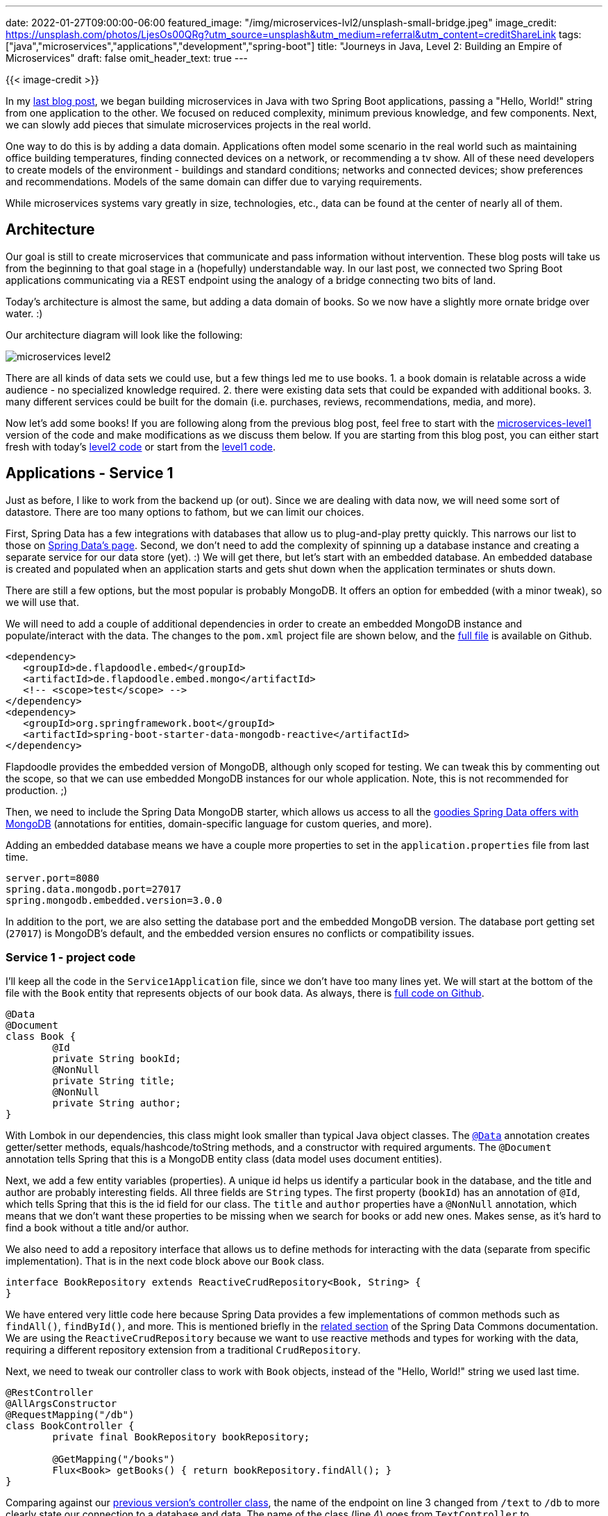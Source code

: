 ---
date: 2022-01-27T09:00:00-06:00
featured_image: "/img/microservices-lvl2/unsplash-small-bridge.jpeg"
image_credit: https://unsplash.com/photos/LjesOs00QRg?utm_source=unsplash&utm_medium=referral&utm_content=creditShareLink
tags: ["java","microservices","applications","development","spring-boot"]
title: "Journeys in Java, Level 2: Building an Empire of Microservices"
draft: false
omit_header_text: true
---

{{< image-credit >}}

In my https://jmhreif.com/blog/microservices-level1/[last blog post^], we began building microservices in Java with two Spring Boot applications, passing a "Hello, World!" string from one application to the other. We focused on reduced complexity, minimum previous knowledge, and few components. Next, we can slowly add pieces that simulate microservices projects in the real world.

One way to do this is by adding a data domain. Applications often model some scenario in the real world such as maintaining office building temperatures, finding connected devices on a network, or recommending a tv show. All of these need developers to create models of the environment - buildings and standard conditions; networks and connected devices; show preferences and recommendations. Models of the same domain can differ due to varying requirements.

While microservices systems vary greatly in size, technologies, etc., data can be found at the center of nearly all of them.

== Architecture

Our goal is still to create microservices that communicate and pass information without intervention. These blog posts will take us from the beginning to that goal stage in a (hopefully) understandable way. In our last post, we connected two Spring Boot applications communicating via a REST endpoint using the analogy of a bridge connecting two bits of land.

Today's architecture is almost the same, but adding a data domain of books. So we now have a slightly more ornate bridge over water. :)

Our architecture diagram will look like the following:

image::/img/microservices-lvl2/microservices-level2.png[]

There are all kinds of data sets we could use, but a few things led me to use books. 1. a book domain is relatable across a wide audience - no specialized knowledge required. 2. there were existing data sets that could be expanded with additional books. 3. many different services could be built for the domain (i.e. purchases, reviews, recommendations, media, and more).

Now let's add some books! If you are following along from the previous blog post, feel free to start with the https://github.com/JMHReif/microservices-level1[microservices-level1^] version of the code and make modifications as we discuss them below. If you are starting from this blog post, you can either start fresh with today's https://github.com/JMHReif/microservices-level2[level2 code^] or start from the https://github.com/JMHReif/microservices-level1[level1 code^].

== Applications - Service 1

Just as before, I like to work from the backend up (or out). Since we are dealing with data now, we will need some sort of datastore. There are too many options to fathom, but we can limit our choices.

First, Spring Data has a few integrations with databases that allow us to plug-and-play pretty quickly. This narrows our list to those on https://spring.io/projects/spring-data[Spring Data's page^]. Second, we don't need to add the complexity of spinning up a database instance and creating a separate service for our data store (yet). :) We will get there, but let's start with an embedded database. An embedded database is created and populated when an application starts and gets shut down when the application terminates or shuts down.

There are still a few options, but the most popular is probably MongoDB. It offers an option for embedded (with a minor tweak), so we will use that.

We will need to add a couple of additional dependencies in order to create an embedded MongoDB instance and populate/interact with the data. The changes to the `pom.xml` project file are shown below, and the https://github.com/JMHReif/microservices-level2/blob/main/service1/pom.xml[full file^] is available on Github.

[source,xml]
----
<dependency>
   <groupId>de.flapdoodle.embed</groupId>
   <artifactId>de.flapdoodle.embed.mongo</artifactId>
   <!-- <scope>test</scope> -->
</dependency>
<dependency>
   <groupId>org.springframework.boot</groupId>
   <artifactId>spring-boot-starter-data-mongodb-reactive</artifactId>
</dependency>
----

Flapdoodle provides the embedded version of MongoDB, although only scoped for testing. We can tweak this by commenting out the scope, so that we can use embedded MongoDB instances for our whole application. Note, this is not recommended for production. ;)

Then, we need to include the Spring Data MongoDB starter, which allows us access to all the https://spring.io/projects/spring-data-mongodb[goodies Spring Data offers with MongoDB^] (annotations for entities, domain-specific language for custom queries, and more).

Adding an embedded database means we have a couple more properties to set in the `application.properties` file from last time.

[source,text]
----
server.port=8080
spring.data.mongodb.port=27017
spring.mongodb.embedded.version=3.0.0
----

In addition to the port, we are also setting the database port and the embedded MongoDB version. The database port getting set (`27017`) is MongoDB's default, and the embedded version ensures no conflicts or compatibility issues.

=== Service 1 - project code

I'll keep all the code in the `Service1Application` file, since we don't have too many lines yet. We will start at the bottom of the file with the `Book` entity that represents objects of our book data. As always, there is https://github.com/JMHReif/microservices-level2/blob/main/service1/src/main/java/com/jmhreif/service1/Service1Application.java[full code on Github^].

[source,java]
----
@Data
@Document
class Book {
	@Id
	private String bookId;
	@NonNull
	private String title;
	@NonNull
	private String author;
}
----

With Lombok in our dependencies, this class might look smaller than typical Java object classes. The https://projectlombok.org/features/Data[`@Data`^] annotation creates getter/setter methods, equals/hashcode/toString methods, and a constructor with required arguments. The `@Document` annotation tells Spring that this is a MongoDB entity class (data model uses document entities).

Next, we add a few entity variables (properties). A unique id helps us identify a particular book in the database, and the title and author are probably interesting fields. All three fields are `String` types. The first property (`bookId`) has an annotation of `@Id`, which tells Spring that this is the id field for our class. The `title` and `author` properties have a `@NonNull` annotation, which means that we don't want these properties to be missing when we search for books or add new ones. Makes sense, as it's hard to find a book without a title and/or author.

We also need to add a repository interface that allows us to define methods for interacting with the data (separate from specific implementation). That is in the next code block above our `Book` class.

[source,java]
----
interface BookRepository extends ReactiveCrudRepository<Book, String> {
}
----

We have entered very little code here because Spring Data provides a few implementations of common methods such as `findAll()`, `findById()`, and more. This is mentioned briefly in the https://docs.spring.io/spring-data/commons/docs/current/reference/html/#repositories.core-concepts[related section^] of the Spring Data Commons documentation. We are using the `ReactiveCrudRepository` because we want to use reactive methods and types for working with the data, requiring a different repository extension from a traditional `CrudRepository`.

Next, we need to tweak our controller class to work with `Book` objects, instead of the "Hello, World!" string we used last time.

[source,java]
----
@RestController
@AllArgsConstructor
@RequestMapping("/db")
class BookController {
	private final BookRepository bookRepository;

	@GetMapping("/books")
	Flux<Book> getBooks() { return bookRepository.findAll(); }
}
----

Comparing against our https://github.com/JMHReif/microservices-level1/blob/main/service1/src/main/java/com/jmhreif/service1/Service1Application.java[previous version's controller class^], the name of the endpoint on line 3 changed from `/text` to `/db` to more clearly state our connection to a database and data. The name of the class (line 4) goes from `TextController` to `BookController` to align with the data we're passing. 

The first line inside the braces of the class injects the book repository, creating a https://www.baeldung.com/spring-bean[Spring Bean^] that we can use to access the methods provided in our `BookRepository` interface. Next, we need to adjust our method to return some books. While we don't need to modify the mapping endpoint for the method, we can specify nested endpoints (under `/db`) by adding the value in the `GetMapping()` annotation. Here, we can access the `getBooks()` method with the `/db/books` path.

The next line implements our `getBooks()` method. Since we want to potentially return multiple books with reactive types, our method return type is `Flux<Book>`. Inside the method, we return results from accessing our `bookRepository` bean and calling its `findAll()` method.

Finally, we also need some data in our database to retrieve anything with our method above. An embedded database will spin up when the application starts and be destroyed when the application terminates. So, we need to populate the database each time the application starts. We could load in external data each time, but for simplicity/demo purposes, we will create a bean with hard-coded `Book` objects to save.

[source,java]
----
@Bean
CommandLineRunner clr(BookRepository repo) {
   return args -> repo.deleteAll()
	   .thenMany(Flux.just(
		   new Book("The Lord of the Rings: The Return of the King", "J.R.R. Tolkien"),
		   new Book("Harry Potter and the Prisoner of Azkaban", "J.K. Rowling"),
		   new Book("Star Wars: The Truce at Bakura", "Kathy Tyers"),
		   new Book("The Phoenix Project", "Gene Kim/Kevin Behr/George Spafford")))
	   .flatMap(repo::save)
	   .log()
	   .subscribe();
}
----

A https://docs.spring.io/spring-boot/docs/current/api/org/springframework/boot/CommandLineRunner.html[`CommandLineRunner`^] runs when the application starts, so this bean executes early in the startup. We pass our `BookRepository` into the method so we can access the methods to MongoDB data.

In the method body, we return the results of a https://www.javatpoint.com/java-lambda-expressions[Lambda expression^] - passing in arguments from the application context on the left side of the arrow and executing the statement on the right side of the arrow. It uses the repo's provided method `deleteAll()` to ensure an empty database, then takes some defined `Book` objects (4 of my favorite books), flattens the multiple-object Flux to another Flux (`.flatMap()`), and saves that Flux of books in our database with another Lambda (`repo::save`) that calls the `save` method on the book repository.

We log all this to find any errors (`.log()`) and subscribe to put the publisher into action. In reactive programming, our code before the `.subscribe()` is like a bus sitting at a station, and subscribing moves the bus. Until `subscribe` is called, there is no action.

We can run the application now, though it only confirms data gets loaded via logging. This completes the backing service. Updating service2 will allow us to access the backend we just set up to ensure our services can still communicate.

== Applications - Service 2

In service2, we don't need to add any dependencies because we are not changing the functionality, only the data being passed. Our frontend service still sends a request and displays a response, and while the format of that data is different (books), the technologies to sending and receiving it isn't.

That means no changes to our `pom.xml` or to the `application.properties` files. On to the application class code!

=== Service 2 - project code

As in service1, we will start from the bottom of the `Service2Application.java` class and work our way up. First, we need to define our `Book` domain class again because we need the frontend application to recognize and map the same objects our backend service uses. However, the code is slightly different from our service1 `Book` class.

[source,java]
----
class Book {
   private String bookId;
   private String title;
   private String author;
}
----

Service2 does not interact directly with the database, so it only needs the domain class to ensure data being passed matches what our backend services expects and returns. We don't need any of the annotations, since all four ensure data is mapped between application and database. Instead, we simply need our three properties defined for mapping object fields to books.

Moving on up, we need to make a couple of minor adjustments to the controller class that calls our backend endpoint.

[source,java]
----
@Component
@AllArgsConstructor
class BookController {
   private final WebClient client;

   Flux<Book> getBooks() {
	  return client.get()
		.uri("/db/books")
		.retrieve()
		.bodyToFlux(Book.class);
	}
}
----

The first change is to the name of the class itself (from `TextController` to `BookController`) to align with our book domain. On https://github.com/JMHReif/microservices-level2/blob/main/service2/src/main/java/com/jmhreif/service2/Service2Application.java#L37[line 6^] of the above code, we implement the `getBooks()` method. The name for the method also gets updated to match our book domain, and we need to use a different return type (from `Mono<String>` to `Flux<Book>`) because we are dealing with book objects instead of a string and expect multiple books instead of a single string return.

On the https://github.com/JMHReif/microservices-level2/blob/main/service2/src/main/java/com/jmhreif/service2/Service2Application.java#L39[eighth line of controller^], we need to update our endpoint URL path because we changed that in our backend service from `/text` to `/db/books`. Finally, the last line of the method (https://github.com/JMHReif/microservices-level2/blob/main/service2/src/main/java/com/jmhreif/service2/Service2Application.java#L41[controller line 10^]) maps the return body to a `Flux` (one or more) of `Book` objects, rather than the https://github.com/JMHReif/microservices-level1/blob/main/service2/src/main/java/com/jmhreif/service2/Service2Application.java#L38[previous mapping to a Mono of String^].

None of the code in the `Service2Application` class needs to change, so now it's time to test it out and see if it works!

== Put it to the test

Start each of the applications, either through your IDE or via the command line. Once both are running, open a browser and go to `localhost:8080/db/books`. Alternatively, you can run this at the command line with `curl localhost:8080/db/books` or (if you have https://httpie.io/[httpie^] tool installed) `http :8080/db/books`.

And here is the resulting output!

image::/img/microservices-lvl2/microservices-lvl2-results.png[]

== Wrapping up!

Congratulations, we have taken the next step to add a data domain (with database) to our microservices project!

We kept our two individual Spring Boot applications that communicated over HTTP, but modified them to pass `Book` data, instead of a single string. Our backend service (service1) creates and populates an embedded MongoDB instance with some books, and our frontend service (service2) requests and returns those books. We successfully added a database layer (although embedded for now) and came a bit closer to real-world business cases with a data domain and storage.

Microservices are all about having multiple applications/technologies as services and getting them to communicate among one another. Of course, there is much more to a production-ready system, but we are on our way to building and understanding them one small step at a time.

Happy coding!

== Resources

* Github: https://github.com/JMHReif/microservices-level2[microservices-level2^] repository
* Documentation: https://spring.io/projects/spring-data-mongodb[Spring Data MongoDB^]
* Previous blog post: https://jmhreif.com/blog/microservices-level1/[Microservices Level 1^]
* Document database: https://www.mongodb.com/[MongoDB product page^]